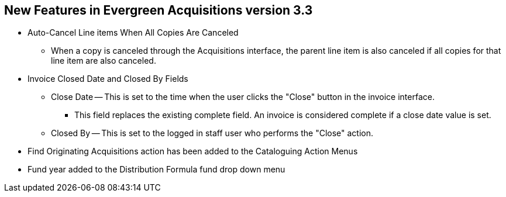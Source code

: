 New Features in Evergreen Acquisitions version 3.3
--------------------------------------------------

* Auto-Cancel Line items When All Copies Are Canceled
** When a copy is canceled through the Acquisitions interface, the parent line item is also canceled if all copies for that line item are also canceled.

* Invoice Closed Date and Closed By Fields
** Close Date — This is set to the time when the user clicks the "Close" button in the invoice interface.
*** This field replaces the existing complete field. An invoice is considered complete if a close date value is set.
** Closed By — This is set to the logged in staff user who performs the "Close" action.
* Find Originating Acquisitions action has been added to the Cataloguing Action Menus
* Fund year added to the Distribution Formula fund drop down menu

